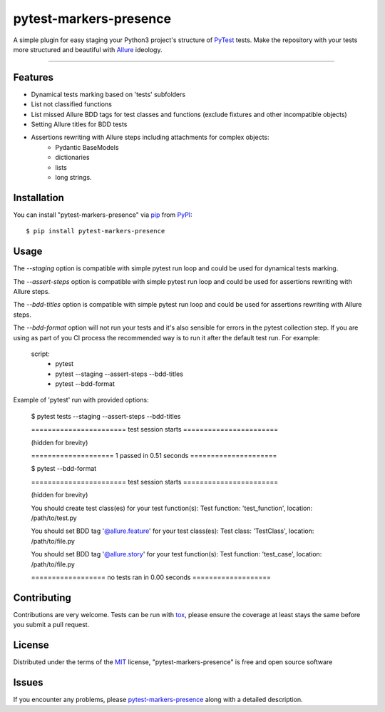 =======================
pytest-markers-presence
=======================

.. image:: https://img.shields.io/pypi/v/pytest-markers-presence.svg
    :target: https://pypi.org/project/pytest-markers-presence
    :alt: PyPI version

.. image:: https://img.shields.io/pypi/pyversions/pytest-markers-presence.svg
    :target: https://pypi.org/project/pytest-markers-presence
    :alt: Python versions

.. image:: https://travis-ci.org/livestreamx/pytest-markers-presence.svg?branch=master
    :target: https://travis-ci.org/livestreamx/pytest-markers-presence
    :alt: See Build Status on Travis CI

.. image:: https://ci.appveyor.com/api/projects/status/github/livestreamx/pytest-markers-presence?branch=master
    :target: https://ci.appveyor.com/project/livestreamx/pytest-markers-presence/branch/master
    :alt: See Build Status on AppVeyor

A simple plugin for easy staging your Python3 project's structure of `PyTest`_ tests.
Make the repository with your tests more structured and beautiful with `Allure`_ ideology.

----

Features
--------

* Dynamical tests marking based on 'tests' subfolders
* List not classified functions
* List missed Allure BDD tags for test classes and functions (exclude fixtures and other incompatible objects)
* Setting Allure titles for BDD tests
* Assertions rewriting with Allure steps including attachments for complex objects:
    - Pydantic BaseModels
    - dictionaries
    - lists
    - long strings.


Installation
------------

You can install "pytest-markers-presence" via `pip`_ from `PyPI`_::

    $ pip install pytest-markers-presence


Usage
-----

The `--staging` option is compatible with simple pytest run loop and could be used for dynamical tests marking.

The `--assert-steps` option is compatible with simple pytest run loop and could be used for assertions rewriting with
Allure steps.

The `--bdd-titles` option is compatible with simple pytest run loop and could be used for assertions rewriting with
Allure steps.

The `--bdd-format` option will not run your tests and it's also sensible for errors in the pytest
collection step. If you are using as part of you CI process the recommended way is to run it after the default test run.
For example:

    script:
      - pytest

      - pytest --staging --assert-steps --bdd-titles

      - pytest --bdd-format


Example of 'pytest' run with provided options:

    $ pytest tests --staging --assert-steps --bdd-titles

    ======================= test session starts =======================

    (hidden for brevity)

    ==================== 1 passed in 0.51 seconds =====================

    $ pytest --bdd-format

    ======================= test session starts =======================

    (hidden for brevity)

    You should create test class(es) for your test function(s):
    Test function: 'test_function', location: /path/to/test.py

    You should set BDD tag '@allure.feature' for your test class(es):
    Test class: 'TestClass', location: /path/to/file.py

    You should set BDD tag '@allure.story' for your test function(s):
    Test function: 'test_case', location: /path/to/file.py

    ================== no tests ran in 0.00 seconds ===================


Contributing
------------
Contributions are very welcome. Tests can be run with `tox`_, please ensure
the coverage at least stays the same before you submit a pull request.

License
-------

Distributed under the terms of the `MIT`_ license, "pytest-markers-presence" is free and open source software


Issues
------

If you encounter any problems, please `pytest-markers-presence`_ along with a detailed description.

.. _`MIT`: http://opensource.org/licenses/MIT
.. _`BSD-3`: http://opensource.org/licenses/BSD-3-Clause
.. _`GNU GPL v3.0`: http://www.gnu.org/licenses/gpl-3.0.txt
.. _`Apache Software License 2.0`: http://www.apache.org/licenses/LICENSE-2.0
.. _`pytest-markers-presence`: https://github.com/livestreamx/pytest-markers-presence/issues
.. _`PyTest`: https://github.com/pytest-dev/pytest
.. _`Allure`: https://github.com/allure-framework/allure-python
.. _`tox`: https://tox.readthedocs.io/en/latest/
.. _`pip`: https://pypi.org/project/pip/
.. _`PyPI`: https://pypi.org/project
